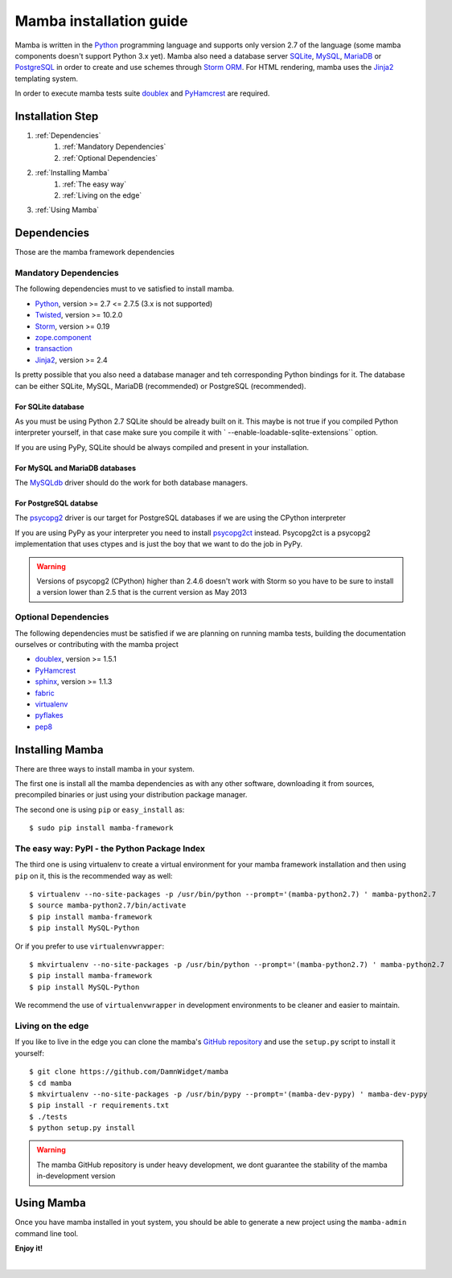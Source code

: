 .. _installation_guide;:

Mamba installation guide
========================

Mamba is written in the `Python <http://python.org/>`_ programming language and supports only version 2.7 of the language (some mamba components doesn't support Python 3.x yet). Mamba also need a database server `SQLite <http://sqlite.org/>`_, `MySQL <http://mysql.com/>`_, `MariaDB <https://mariadb.org/>`_ or `PostgreSQL <http://www.postgresql.org/>`_ in order to create and use schemes through `Storm ORM <http://storm.canonical.com>`_. For HTML rendering, mamba uses the `Jinja2 <http://jinja.pocoo.org/docs/>`_ templating system.

In order to execute mamba tests suite `doublex <https://bitbucket.org/DavidVilla/python-doublex>`_ and `PyHamcrest <http://pythonhosted.org/PyHamcrest/>`_ are required.

Installation Step
-----------------

1. :ref:`Dependencies`
    1. :ref:`Mandatory Dependencies`
    2. :ref:`Optional Dependencies`
2. :ref:`Installing Mamba`
    1. :ref:`The easy way`
    2. :ref:`Living on the edge`
3. :ref:`Using Mamba`

.. _Dependencies:

Dependencies
------------

Those are the mamba framework dependencies

.. _Mandatory Dependencies:

Mandatory Dependencies
......................

The following dependencies must to ve satisfied to install mamba.

* `Python <http://python.org>`_, version >= 2.7 <= 2.7.5 (3.x is not supported)
* `Twisted <http://www.twistedmatrix.com>`_, version >= 10.2.0
* `Storm <http://storm.canonical.com>`_, version >= 0.19
* `zope.component <http://docs.zope.org/zope.component/>`_
* `transaction <http://www.zodb.org/zodbbook/transactions.html>`_
* `Jinja2 <http://jinja.pocoo.org/docs/>`_, version >= 2.4

Is pretty possible that you also need a database manager and teh corresponding Python bindings for it. The database can be either SQLite, MySQL, MariaDB (recommended) or PostgreSQL (recommended).

For SQLite database
~~~~~~~~~~~~~~~~~~~

As you must be using Python 2.7 SQLite should be already built on it. This maybe is not true if you compiled Python interpreter yourself, in that case make sure you compile it with ` --enable-loadable-sqlite-extensions`` option.

If you are using PyPy, SQLite should be always compiled and present in your installation.

For MySQL and MariaDB databases
~~~~~~~~~~~~~~~~~~~~~~~~~~~~~~~

The `MySQLdb <http://sf.net/projects/mysql-python>`_ driver should do the work for both database managers.

For PostgreSQL databse
~~~~~~~~~~~~~~~~~~~~~~

The `psycopg2 <http://pypi.python.org/pypi/psycopg2>`_ driver is our target for PostgreSQL databases if we are using the CPython interpreter

If you are using PyPy as your interpreter you need to install `psycopg2ct <https://github.com/mvantellingen/psycopg2-ctypes>`_ instead. Psycopg2ct is a psycopg2 implementation that uses ctypes and is just the boy that we want to do the job in PyPy.

.. warning::

    Versions of psycopg2 (CPython) higher than 2.4.6 doesn't work with Storm so you have to be sure to install a version lower than 2.5 that is the current version as May 2013


.. _Optional Dependencies:

Optional Dependencies
.....................

The following dependencies must be satisfied if we are planning on running mamba tests, building the documentation ourselves or contributing with the mamba project

* `doublex <https://bitbucket.org/DavidVilla/python-doublex>`_, version >= 1.5.1
* `PyHamcrest <http://pythonhosted.org/PyHamcrest/>`_
* `sphinx <http://sphinx-doc.org>`_, version >= 1.1.3
* `fabric <http://fabfile.org>`_
* `virtualenv <https://pypi.python.org/pypi/virtualenv/1.9.1>`_
* `pyflakes <https://launchpad.net/pyflakes>`_
* `pep8 <http://github.com/jcrocholl/pep8>`_

.. _Installing Mamba:

Installing Mamba
----------------

There are three ways to install mamba in your system.

The first one is install all the mamba dependencies as with any other software, downloading it from sources, precompiled binaries or just using your distribution package manager.

The second one is using ``pip`` or ``easy_install`` as::

    $ sudo pip install mamba-framework

.. _The easy way:

The easy way: PyPI - the Python Package Index
.............................................

The third one is using virtualenv to create a virtual environment for your mamba framework installation and then using ``pip`` on it, this is the recommended way as well::

    $ virtualenv --no-site-packages -p /usr/bin/python --prompt='(mamba-python2.7) ' mamba-python2.7
    $ source mamba-python2.7/bin/activate
    $ pip install mamba-framework
    $ pip install MySQL-Python

Or if you prefer to use ``virtualenvwrapper``::

    $ mkvirtualenv --no-site-packages -p /usr/bin/python --prompt='(mamba-python2.7) ' mamba-python2.7
    $ pip install mamba-framework
    $ pip install MySQL-Python

We recommend the use of ``virtualenvwrapper`` in development environments to be cleaner and easier to maintain.

.. _Living on the edge:

Living on the edge
..................

If you like to live in the edge you can clone the mamba's `GitHub repository <https://github.com/DamnWidget/mamba>`_ and use the ``setup.py`` script to install it yourself::

    $ git clone https://github.com/DamnWidget/mamba
    $ cd mamba
    $ mkvirtualenv --no-site-packages -p /usr/bin/pypy --prompt='(mamba-dev-pypy) ' mamba-dev-pypy
    $ pip install -r requirements.txt
    $ ./tests
    $ python setup.py install

.. warning::

    The mamba GitHub repository is under heavy development, we dont guarantee the stability of the mamba in-development version

.. _Using Mamba:

Using Mamba
-----------

Once you have mamba installed in yout system, you should be able to generate a new project using the ``mamba-admin`` command line tool.

**Enjoy it!**

|
